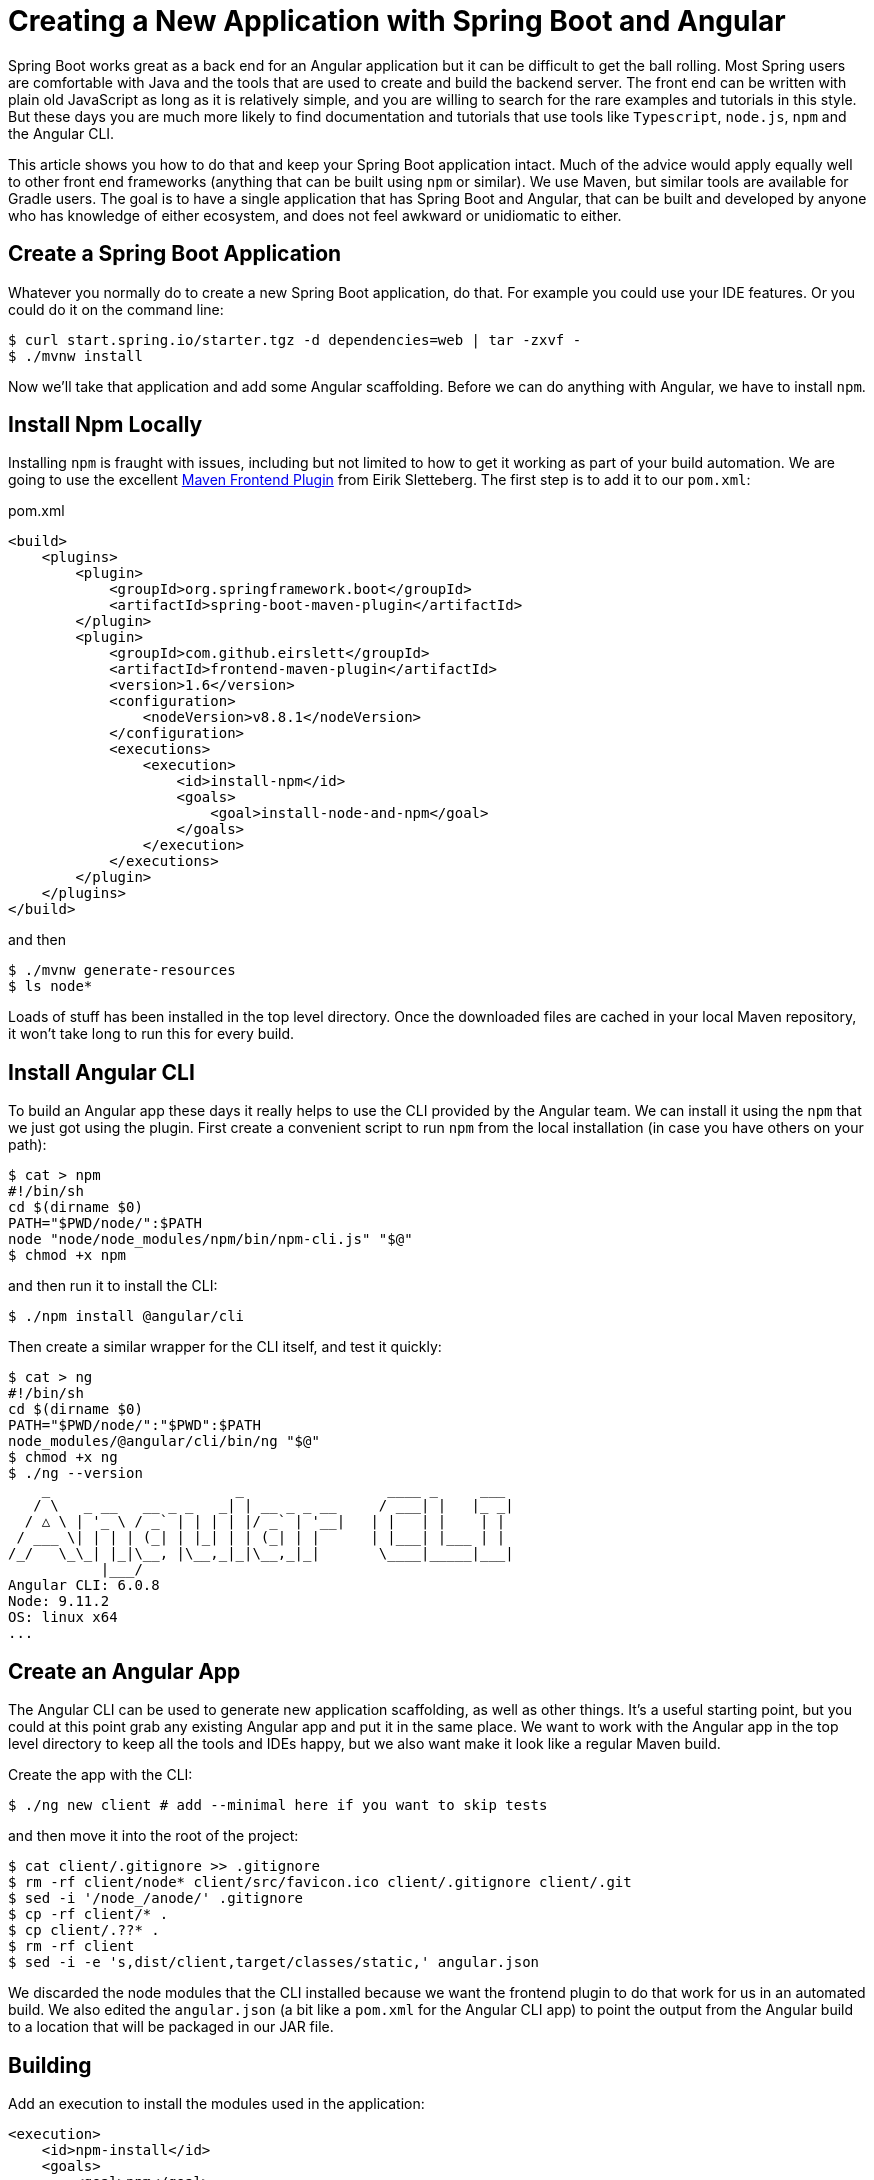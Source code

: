 = Creating a New Application with Spring Boot and Angular

Spring Boot works great as a back end for an Angular application but it can be difficult to get the ball rolling. Most Spring users are comfortable with Java and the tools that are used to create and build the backend server. The front end can be written with plain old JavaScript as long as it is relatively simple, and you are willing to search for the rare examples and tutorials in this style. But these days you are much more likely to find documentation and tutorials that use tools like `Typescript`, `node.js`, `npm` and the Angular CLI.

This article shows you how to do that and keep your Spring Boot application intact. Much of the advice would apply equally well to other front end frameworks (anything that can be built using `npm` or similar). We use Maven, but similar tools are available for Gradle users. The goal is to have a single application that has Spring Boot and Angular, that can be built and developed by anyone who has knowledge of either ecosystem, and does not feel awkward or unidiomatic to either.

== Create a Spring Boot Application

Whatever you normally do to create a new Spring Boot application, do that. For example you could use your IDE features. Or you could do it on the command line:

```
$ curl start.spring.io/starter.tgz -d dependencies=web | tar -zxvf -
$ ./mvnw install
```

Now we'll take that application and add some Angular scaffolding. Before we can do anything with Angular, we have to install `npm`.

== Install Npm Locally

Installing `npm` is fraught with issues, including but not limited to how to get it working as part of your build automation. We are going to use the excellent https://github.com/eirslett/frontend-maven-plugin[Maven Frontend Plugin] from Eirik Sletteberg. The first step is to add it to our `pom.xml`:

.pom.xml
```
<build>
    <plugins>
        <plugin>
            <groupId>org.springframework.boot</groupId>
            <artifactId>spring-boot-maven-plugin</artifactId>
        </plugin>
        <plugin>
            <groupId>com.github.eirslett</groupId>
            <artifactId>frontend-maven-plugin</artifactId>
            <version>1.6</version>
            <configuration>
                <nodeVersion>v8.8.1</nodeVersion>
            </configuration>
            <executions>
                <execution>
                    <id>install-npm</id>
                    <goals>
                        <goal>install-node-and-npm</goal>
                    </goals>
                </execution>
            </executions>
        </plugin>
    </plugins>
</build>
```

and then

```
$ ./mvnw generate-resources
$ ls node*
```

Loads of stuff has been installed in the top level directory. Once the downloaded files are cached in your local Maven repository, it won't take long to run this for every build.

== Install Angular CLI

To build an Angular app these days it really helps to use the CLI provided by the Angular team. We can install it using the `npm` that we just got using the plugin. First create a convenient script to run `npm` from the local installation (in case you have others on your path):

```
$ cat > npm
#!/bin/sh
cd $(dirname $0)
PATH="$PWD/node/":$PATH
node "node/node_modules/npm/bin/npm-cli.js" "$@"
$ chmod +x npm
```

and then run it to install the CLI:

```
$ ./npm install @angular/cli
```

Then create a similar wrapper for the CLI itself, and test it quickly:

```
$ cat > ng
#!/bin/sh
cd $(dirname $0)
PATH="$PWD/node/":"$PWD":$PATH
node_modules/@angular/cli/bin/ng "$@"
$ chmod +x ng
$ ./ng --version
    _                      _                 ____ _     ___
   / \   _ __   __ _ _   _| | __ _ _ __     / ___| |   |_ _|
  / △ \ | '_ \ / _` | | | | |/ _` | '__|   | |   | |    | |
 / ___ \| | | | (_| | |_| | | (_| | |      | |___| |___ | |
/_/   \_\_| |_|\__, |\__,_|_|\__,_|_|       \____|_____|___|
           |___/
Angular CLI: 6.0.8
Node: 9.11.2
OS: linux x64
...
```

== Create an Angular App

The Angular CLI can be used to generate new application scaffolding, as well as other things. It's a useful starting point, but you could at this point grab any existing Angular app and put it in the same place. We want to work with the Angular app in the top level directory to keep all the tools and IDEs happy, but we also want make it look like a regular Maven build.

Create the app with the CLI:

```
$ ./ng new client # add --minimal here if you want to skip tests
```

and then move it into the root of the project:

```
$ cat client/.gitignore >> .gitignore
$ rm -rf client/node* client/src/favicon.ico client/.gitignore client/.git
$ sed -i '/node_/anode/' .gitignore
$ cp -rf client/* .
$ cp client/.??* .
$ rm -rf client
$ sed -i -e 's,dist/client,target/classes/static,' angular.json
```

We discarded the node modules that the CLI installed because we want the frontend plugin to do that work for us in an automated build. We also edited the `angular.json` (a bit like a `pom.xml` for the Angular CLI app) to point the output from the Angular build to a location that will be packaged in our JAR file.

== Building

Add an execution to install the modules used in the application:

```
<execution>
    <id>npm-install</id>
    <goals>
        <goal>npm</goal>
    </goals>
</execution>
```

Install the modules again using `./mvnw generate-resources` and check the result (the versions will differ for you).

```
$ ./ng version
    _                      _                 ____ _     ___
   / \   _ __   __ _ _   _| | __ _ _ __     / ___| |   |_ _|
  / △ \ | '_ \ / _` | | | | |/ _` | '__|   | |   | |    | |
 / ___ \| | | | (_| | |_| | | (_| | |      | |___| |___ | |
/_/   \_\_| |_|\__, |\__,_|_|\__,_|_|       \____|_____|___|
           |___/
Angular CLI: 6.0.8
Node: 9.11.2
OS: linux x64
Angular: <error>
... animations, common, compiler, compiler-cli, core, forms
... http, language-service, platform-browser
... platform-browser-dynamic, router

Package                         Version
---------------------------------------------------------
@angular-devkit/architect       0.6.8
@angular-devkit/build-angular   <error>
@angular-devkit/core            0.6.8
@angular-devkit/schematics      0.6.8
@angular/cli                    6.0.8
@schematics/angular             0.6.8
@schematics/update              0.6.8
rxjs                            6.2.1
typescript                      2.7.2
```

At this point, the tests work:

```
$ ./ng e2e
..
[13:59:46] I/direct - Using ChromeDriver directly...
Jasmine started

  client App
✓ should display welcome message

Executed 1 of 1 spec SUCCESS in 0.718 sec.
[13:59:48] I/launcher - 0 instance(s) of WebDriver still running
[13:59:48] I/launcher - chrome #01 passed
```

and if you add this as well:

```
    <execution>
        <id>npm-build</id>
        <goals>
            <goal>npm</goal>
        </goals>
        <configuration>
            <arguments>run-script build</arguments>
        </configuration>
    </execution>
```

then the client app will be compiled during the Maven build.

=== Stabilize the Build

If you want a stable build you should put a `^` before the version of `@angular/cli` in your `package.json`. It isn't added by default when you do `ng new`, but it protects you from changes in the CLI. Example:

.package.json
```
...
"devDependencies": {
    "@angular/cli": "^1.4.9",
...
```

== Development Time

You can build continuously with

```
$ ./ng build --watch
```

Updates are built (quickly) and pushed to `target/classes` where they can be picked up by Spring Boot. Your IDE might need to be tweaked to pick up the changes automatically (Spring Tool Suite does it out of the box).

That's it really, but we can quickly look into a couple of extra things that will get you off the ground quickly with Spring Boot and Angular.

=== VSCode

https://code.visualstudio.com/[Microsoft VSCode] is quite a good tool for developing JavaScript applications, and it also has good support for Java and Spring Boot. If you install the "Java Extension Pack" (from Microsoft), the "Angular Essentials" (from Jon Papa) and the "Latest TypeScript and JavaScript Grammar" (from Microsoft) you will be able to do code completion and source navigation in the Angular app (all those extensions and discoverable from the IDE). There are also some Spring Boot features that you need to download and install (in Extensions view click on top right and choose `Install from VSIX...`) at http://dist.springsource.com/snapshot/STS4/nightly-distributions.html.

What VSCode doesn't have currently is automatic detection of `npm` build tools in the project itself (and ours is in `.` so we need it). So to build from the IDE you might need to add a `.vscode/tasks.json` something like this:

```
{
    "version": "2.0.0",
    "tasks": [
        {
            "label": "ng-build",
            "type": "shell",
            "command": "./ng build"
        },
        {
            "label": "ng-watch",
            "type": "shell",
            "command": "./ng build --watch"
        }
    ]
}
```

With that in place your `Tasks->Run Task...` menu should include the `ng-watch` option, and it will run the angular build for you and re-compile if you make changes. You could add other entries for running tests.

== Adding Bootstrap

You can add basic Twitter Bootstrap features to make the app look a bit less dull (taken from https://medium.com/codingthesmartway-com-blog/using-bootstrap-with-angular-c83c3cee3f4a[this blog]):

```
$ ./npm install bootstrap@3 jquery --save
```

and update `styles.css` to add the new content:

.styles.css
```css
@import "~bootstrap/dist/css/bootstrap.css";
```

== Basic Angular Features

Some basic features are included in the default scaffolding app, including the HTTP client, HTML forms support and navigation using the `Router`. All of them are extremely well documented at https://angular.io[angular.io], and there are thousands of examples out in the internet of how to use those features.

As an example, lets look at how to add an HTTP Client call, and hook it up to a Spring `@RestController`. In the front end `app-root` component we can add some placeholders for dynamic content:

.app.component.html:
```html
<div style="text-align:center"class="container">
  <h1>
    Welcome {{title}}!
  </h1>
  <div class="container">
    <p>Id: <span>{{data.id}}</span></p>
    <p>Message: <span>{{data.content}}</span></p>
  </div>
</div>
```

so we are looking for a `data` object in the scope of the component:

.app.component.ts:
```javascript
import { Component } from '@angular/core';
import {HttpClient} from '@angular/common/http';

@Component({
  selector: 'app-root',
  templateUrl: './app.component.html',
  styleUrls: ['./app.component.css']
})
export class AppComponent {
  title = 'Demo';
  data = {};
  constructor(private http: HttpClient) {
    http.get('resource').subscribe(data => this.data = data);
  }
}
```

Notice how the `AppComponent` has an `HttpClient` injected into its constructor. In the module definition we need to import the `HttpClientModule` as well, to enable the dependency injection:

.app.module.ts
```javascript
import { BrowserModule } from '@angular/platform-browser';
import { NgModule } from '@angular/core';

import { AppComponent } from './app.component';
import { HttpClientModule } from '@angular/common/http';

@NgModule({
  declarations: [
    AppComponent
  ],
  imports: [
    BrowserModule,
    HttpClientModule
  ],
  providers: [],
  bootstrap: [AppComponent]
})
export class AppModule { }
```

In our Spring Boot application we need to service the `/resource` request and return an object with the right keys for the client:

.DemoApplication.java:
```java
@SpringBootApplication
@Controller
public class DemoApplication {

  @GetMapping("/resource")
  @ResponseBody
  public Map<String, Object> home() {
    Map<String, Object> model = new HashMap<String, Object>();
    model.put("id", UUID.randomUUID().toString());
    model.put("content", "Hello World");
    return model;
  }

...

}
```

If you look at the source code https://github.com/dsyer/spring-boot-angular[in Github] you will also notice that there is a test for the backend interaction in `app.component.spec.ts` (thanks to http://blog.ninja-squad.com/2017/07/17/http-client-module/[this Ninja Squad blog]). The `pom.xml` has been modified to run the Angular e2e tests at the same time as the Java tests.

== Conclusion

We have created a Spring Boot application, added a simple HTTP endpoint to it, and then added a front end to it using Angular. The Angular app is self-contained, so anyone who knows the tools can work with it from its own directory. The Spring Boot application folds the Angular assets into its build and a developer can easily update and test the front end from a regular IDE by running the app in the usual way.
